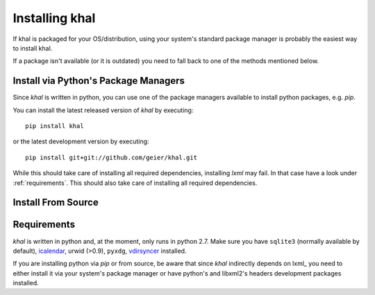Installing khal
===============

If khal is packaged for your OS/distribution, using your system's
standard package manager is probably the easiest way to install khal.

If a package isn't available (or it is outdated) you need to fall back to one
of the methods mentioned below.

Install via Python's Package Managers
-------------------------------------

Since *khal* is written in python, you can use one of the package managers
available to install python packages, e.g. *pip*.

You can install the latest released version of *khal* by executing::

    pip install khal

or the latest development version by executing::

     pip install git+git://github.com/geier/khal.git

While this should take care of installing all required dependencies, installing
*lxml* may fail. In that case have a look under :ref:`requirements`.
This should also take care of installing all required dependencies.



Install From Source
-------------------

.. todo:: describe installation from source

.. _requirements:

Requirements
------------

*khal* is written in python and, at the moment, only runs in python 2.7.
Make sure you have ``sqlite3`` (normally available by default), icalendar_, urwid
(>0.9), ``pyxdg``, vdirsyncer_ installed.

If you are installing python via *pip* or from source, be aware that since
*khal* indirectly depends on lxml_ you need to either install it via your
system's package manager or have python's and libxml2's headers development
packages installed.

.. _icalendar: https://github.com/collective/icalendar
.. _vdirsyncer: https://github.com/untitaker/vdirsyncer
